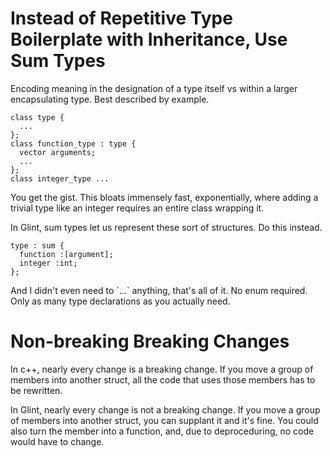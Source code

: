* Instead of Repetitive Type Boilerplate with Inheritance, Use Sum Types

Encoding meaning in the designation of a type itself vs within a larger encapsulating type. Best described by example.
#+begin_src c++-ts
class type {
  ...
};
class function_type : type {
  vector arguments;
  ...
};
class integer_type ...
#+end_src
You get the gist. This bloats immensely fast, exponentially, where adding a trivial type like an integer requires an entire class wrapping it.

In Glint, sum types let us represent these sort of structures. Do this instead.
#+begin_src glint-ts
type : sum {
  function :[argument];
  integer :int;
};
#+end_src
And I didn't even need to `...` anything, that's all of it. No enum required. Only as many type declarations as you actually need.

* Non-breaking Breaking Changes

In c++, nearly every change is a breaking change. If you move a group of members into another struct, all the code that uses those members has to be rewritten.

In Glint, nearly every change is not a breaking change. If you move a group of members into another struct, you can supplant it and it's fine. You could also turn the member into a function, and, due to deproceduring, no code would have to change.
